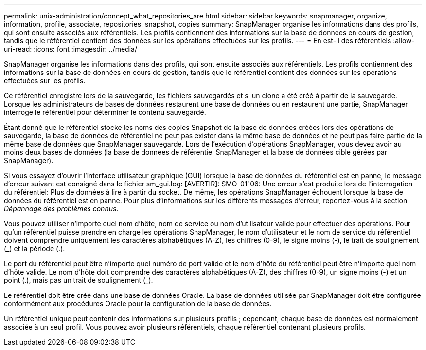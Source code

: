 ---
permalink: unix-administration/concept_what_repositories_are.html 
sidebar: sidebar 
keywords: snapmanager, organize, information, profile, associate, repositories, snapshot, copies 
summary: SnapManager organise les informations dans des profils, qui sont ensuite associés aux référentiels. Les profils contiennent des informations sur la base de données en cours de gestion, tandis que le référentiel contient des données sur les opérations effectuées sur les profils. 
---
= En est-il des référentiels
:allow-uri-read: 
:icons: font
:imagesdir: ../media/


[role="lead"]
SnapManager organise les informations dans des profils, qui sont ensuite associés aux référentiels. Les profils contiennent des informations sur la base de données en cours de gestion, tandis que le référentiel contient des données sur les opérations effectuées sur les profils.

Ce référentiel enregistre lors de la sauvegarde, les fichiers sauvegardés et si un clone a été créé à partir de la sauvegarde. Lorsque les administrateurs de bases de données restaurent une base de données ou en restaurent une partie, SnapManager interroge le référentiel pour déterminer le contenu sauvegardé.

Étant donné que le référentiel stocke les noms des copies Snapshot de la base de données créées lors des opérations de sauvegarde, la base de données de référentiel ne peut pas exister dans la même base de données et ne peut pas faire partie de la même base de données que SnapManager sauvegarde. Lors de l'exécution d'opérations SnapManager, vous devez avoir au moins deux bases de données (la base de données de référentiel SnapManager et la base de données cible gérées par SnapManager).

Si vous essayez d'ouvrir l'interface utilisateur graphique (GUI) lorsque la base de données du référentiel est en panne, le message d'erreur suivant est consigné dans le fichier sm_gui.log: [AVERTIR]: SMO-01106: Une erreur s'est produite lors de l'interrogation du référentiel: Plus de données à lire à partir du socket. De même, les opérations SnapManager échouent lorsque la base de données du référentiel est en panne. Pour plus d'informations sur les différents messages d'erreur, reportez-vous à la section _Dépannage des problèmes connus_.

Vous pouvez utiliser n'importe quel nom d'hôte, nom de service ou nom d'utilisateur valide pour effectuer des opérations. Pour qu'un référentiel puisse prendre en charge les opérations SnapManager, le nom d'utilisateur et le nom de service du référentiel doivent comprendre uniquement les caractères alphabétiques (A-Z), les chiffres (0-9), le signe moins (-), le trait de soulignement (_) et la période (.).

Le port du référentiel peut être n'importe quel numéro de port valide et le nom d'hôte du référentiel peut être n'importe quel nom d'hôte valide. Le nom d'hôte doit comprendre des caractères alphabétiques (A-Z), des chiffres (0-9), un signe moins (-) et un point (.), mais pas un trait de soulignement (_).

Le référentiel doit être créé dans une base de données Oracle. La base de données utilisée par SnapManager doit être configurée conformément aux procédures Oracle pour la configuration de la base de données.

Un référentiel unique peut contenir des informations sur plusieurs profils ; cependant, chaque base de données est normalement associée à un seul profil. Vous pouvez avoir plusieurs référentiels, chaque référentiel contenant plusieurs profils.
